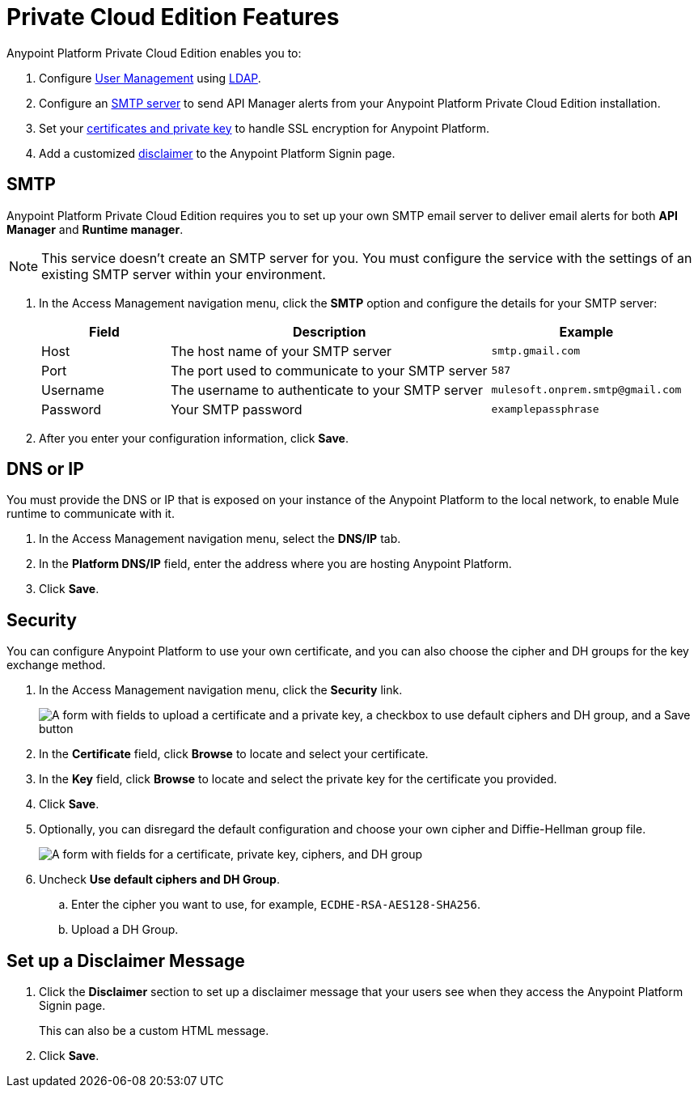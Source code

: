 = Private Cloud Edition Features

Anypoint Platform Private Cloud Edition enables you to:

. Configure xref:external-identity.adoc#user-management[User Management] using xref:external-identity.adoc#configure-ldap[LDAP].
. Configure an <<SMTP,SMTP server>> to send API Manager alerts from your Anypoint Platform Private Cloud Edition installation.
. Set your <<Security,certificates and private key>> to handle SSL encryption for Anypoint Platform.
. Add a customized <<Disclaimer,disclaimer>> to the Anypoint Platform Signin page.

== SMTP

Anypoint Platform Private Cloud Edition requires you to set up your own SMTP email server to deliver email alerts for both *API Manager* and *Runtime manager*. 

[NOTE]
--
This service doesn't create an SMTP server for you. You must configure the service with the settings of an existing SMTP server within your environment.
--

. In the Access Management navigation menu, click the *SMTP* option and configure the details for your SMTP server:
+
[%header,cols="20a,50a,30a"]
|===
|Field | Description | Example
|Host | The host name of your SMTP server | `smtp.gmail.com`
|Port | The port used to communicate to your SMTP server | `587`
|Username | The username to authenticate to your SMTP server | `mulesoft.onprem.smtp@gmail.com`
|Password | Your SMTP password | `examplepassphrase`
|===

. After you enter your configuration information, click *Save*.

== DNS or IP

You must provide the DNS or IP that is exposed on your instance of the Anypoint Platform to the local network, to enable Mule runtime to communicate with it.

. In the Access Management navigation menu, select the *DNS/IP* tab.
. In the *Platform DNS/IP* field, enter the address where you are hosting Anypoint Platform.
. Click *Save*.

== Security

You can configure Anypoint Platform to use your own certificate, and you can also choose the cipher and DH groups for the key exchange method.

. In the Access Management navigation menu, click the *Security* link.
+
image::on-prem-features-5f98d.png["A form with fields to upload a certificate and a private key, a checkbox to use default ciphers and DH group, and a Save button"]

. In the *Certificate* field, click *Browse* to locate and select your certificate.
. In the *Key* field, click *Browse* to locate and select the private key for the certificate you provided.
. Click *Save*.
. Optionally, you can disregard the default configuration and choose your own cipher and Diffie-Hellman group file.
+
image::on-premises-features-3120e.png["A form with fields for a certificate, private key, ciphers, and DH group"]

. Uncheck *Use default ciphers and DH Group*.
.. Enter the cipher you want to use, for example, `ECDHE-RSA-AES128-SHA256`.
.. Upload a DH Group.

== Set up a Disclaimer Message

. Click the *Disclaimer* section to set up a disclaimer message that your users see when they access the Anypoint Platform Signin page.
+
This can also be a custom HTML message. 
. Click *Save*.

